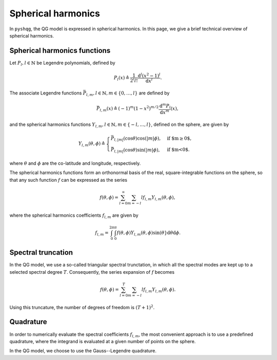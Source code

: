 .. _spherical_harmonics:

Spherical harmonics
===================

In ``pyshqg``, the QG model is expressed in spherical harmonics.
In this page, we give a brief technical overview of spherical harmonics.

Spherical harmonics functions
-----------------------------

Let :math:`P_{l}, l\in\mathbb{N}` be Legendre polynomials, defined by

.. math::

   P_{l}(x) \triangleq \frac{1}{2^{l}l!} \frac{\mathrm{d}^{l}(x^{2}-1)^{l}}{\mathrm{d}x^{l}}.

The associate Legendre functions :math:`\bar{P}_{l,m}, l\in\mathbb{N}, m\in\{0, \ldots, l\}` are defined by

.. math::

   \bar{P}_{l,m}(x) \triangleq (-1)^{m}(1-x^{2})^{m/2}\frac{\mathrm{d}^{m}P_{l}}{\mathrm{d}x^{m}}(x),

and the spherical harmonics functions :math:`Y_{l,m}, l\in\mathbb{N}, m\in\{-l, \ldots, l\}`, defined on the sphere, are given by

.. math::

   Y_{l,m}(\theta, \phi) \triangleq \begin{cases}
   \bar{P}_{l,|m|}(\mathrm{cos}\theta)\mathrm{cos}(|m|\phi), & \text{if $m\geq0$}, \\
   \bar{P}_{l,|m|}(\mathrm{cos}\theta)\mathrm{sin}(|m|\phi), & \text{if $m<0$}.
   \end{cases}

where :math:`\theta` and :math:`\phi` are the co-latitude and longitude, respectively.

The spherical harmonics functions form an orthonormal basis of the real, square-integrable
functions on the sphere, so that any such function :math:`f` can be expressed as the series

.. math::

    f(\theta, \phi) = \sum_{l=0}^{\infty}\sum_{m=-l}{l} f_{l,m}Y_{l,m}(\theta, \phi),

where the spherical harmonics coefficients :math:`f_{l,m}` are given by

.. math::
   f_{l,m} = \int_{0}^{2\pi}\int_{0}^{\pi} f(\theta, \phi) Y_{l,m}(\theta, \phi) \mathrm{sin}(\theta}\mathrm{d}\theta\mathrm{d}\phi.

Spectral truncation
-------------------

In the QG model, we use a so-called triangular spectral trunctation, in which
all the spectral modes are kept up to a selected spectral degree :math:`T`.
Consequently, the series expansion of :math:`f` becomes

.. math::

    f(\theta, \phi) = \sum_{l=0}^{T}\sum_{m=-l}{l} f_{l,m}Y_{l,m}(\theta, \phi).

Using this truncature, the number of degrees of freedom is :math:`(T+1)^{2}`.

Quadrature
----------

In order to numerically evaluate the spectral coefficients :math:`f_{l,m}`,
the most convenient approach is to use a predefined quadrature, where the
integrand is evaluated at a given number of points on the sphere.

In the QG model, we choose to use the Gauss--Legendre quadrature.
